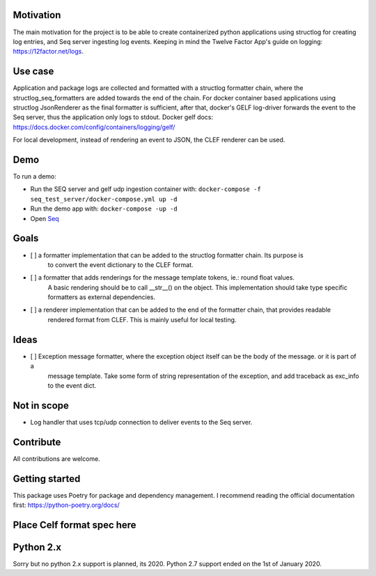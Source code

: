 Motivation  
----------

The main motivation for the project is to be able to create containerized python applications using structlog
for creating log entries, and Seq server ingesting log events.
Keeping in mind the Twelve Factor App's guide on logging: https://12factor.net/logs.

Use case
--------

Application and package logs are collected and formatted with a structlog formatter chain, 
where the structlog_seq_formatters are added towards the end of the chain. 
For docker container based applications using structlog JsonRenderer as the final formatter is sufficient,
after that, docker's GELF log-driver forwards the event to the Seq server, thus the application only logs to stdout.
Docker gelf docs: https://docs.docker.com/config/containers/logging/gelf/

For local development, instead of rendering an event to JSON, the CLEF renderer can be used.

Demo
----
To run a demo:

* Run the SEQ server and gelf udp ingestion container with: ``docker-compose -f seq_test_server/docker-compose.yml up -d``
* Run the demo app with: ``docker-compose -up -d``
* Open `Seq <http://localhost>`_


Goals
-----

- [ ] a formatter implementation that can be added to the structlog formatter chain. Its purpose is
      to convert the event dictionary to the CLEF format.
- [ ] a formatter that adds renderings for the message template tokens, ie.: round float values. 
      A basic rendering should be to call __str__() on the object. 
      This implementation should take type specific formatters as external dependencies.
- [ ] a renderer implementation that can be added to the end of the formatter chain, that provides readable
      rendered format from CLEF. This is mainly useful for local testing.


Ideas
-----
- [ ] Exception message formatter, where the exception object itself can be the body of the message. or it is part of a
      message template. Take some form of string representation of the exception, and add traceback as exc_info to the
      event dict.
      
Not in scope
------------

* Log handler that uses tcp/udp connection to deliver events to the Seq server.


Contribute
----------

All contributions are welcome.


Getting started
---------------
This package uses Poetry for package and dependency management. I recommend reading the official documentation first:
https://python-poetry.org/docs/

Place Celf format spec here
---------------------------


Python 2.x
----------

Sorry but no python 2.x support is planned, its 2020. Python 2.7 support ended on the 1st of January 2020.